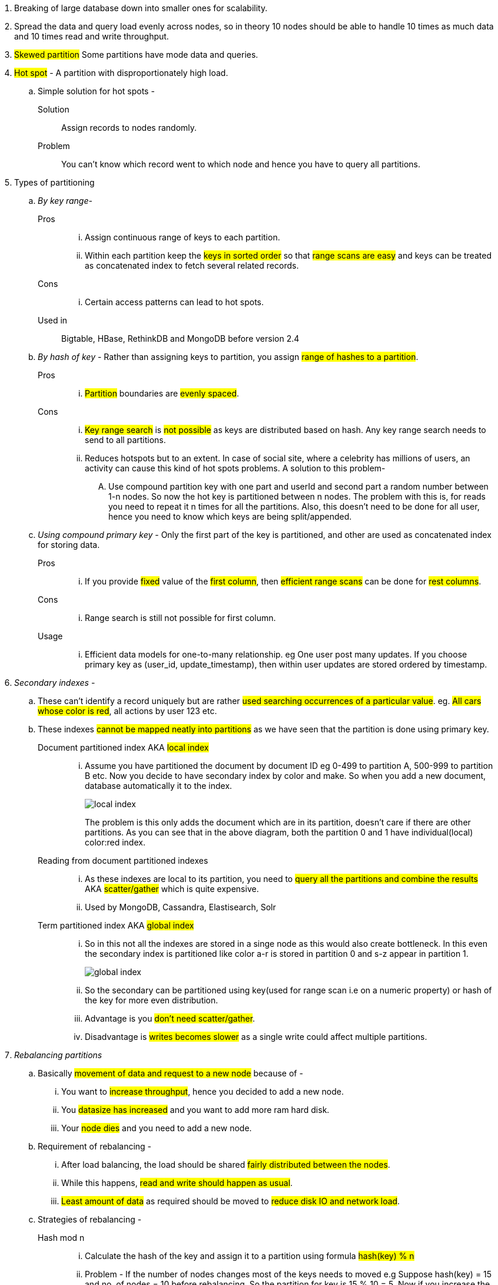 

. Breaking of large database down into smaller ones for scalability.
. Spread the data and query load evenly across nodes, so in theory 10 nodes should be able to handle 10 times as much data and 10 times read and write throughput.
. #Skewed partition#  Some partitions have mode data and queries.
. #Hot spot# - A partition with disproportionately high load.
.. Simple solution for hot spots -
Solution:: Assign records to nodes randomly.
Problem:: You can't know which record went to which node and hence you have to query all partitions.

. Types of partitioning
.. _By key range_-
Pros::
... Assign continuous range of keys to each partition.
... Within each partition keep the #keys in sorted order# so that #range scans are easy# and keys can be treated as concatenated index to fetch several related records.
Cons::
... Certain access patterns can lead to hot spots.

Used in:: Bigtable, HBase, RethinkDB and MongoDB before version 2.4

.. _By hash of key_ -
Rather than assigning keys to partition, you assign #range of hashes to a partition#.
Pros::
... #Partition# boundaries are #evenly spaced#.

Cons::
... #Key range search# is #not possible# as keys are distributed based on hash. Any key range search needs to send to all partitions.
... Reduces hotspots but to an extent. In case of social site, where a celebrity has millions of users, an activity can cause this kind of hot spots problems. A solution to this problem-
.... Use compound partition key with one part and userId and second part a random number between 1-n nodes. So now the hot key is partitioned between n nodes. The problem with this is, for reads you need to repeat it n times for all the partitions. Also, this doesn't need to be done for all user, hence you need to know which keys are being split/appended.


.. _Using compound primary key_ -
Only the first part of the key is partitioned, and other are used as concatenated index for storing data.

Pros::
... If you provide #fixed# value of the #first column#, then #efficient range scans# can be done for #rest columns#.
Cons::
... Range search is still not possible for first column.
Usage::
... Efficient data models for one-to-many relationship. eg One user post many updates. If you choose primary key as (user_id, update_timestamp), then within user updates are stored ordered by timestamp.

. _Secondary indexes_ -
.. These can't identify a record uniquely but are rather #used searching occurrences of a particular value#. eg. #All cars whose color is red#, all actions by user 123 etc.
.. These indexes #cannot be mapped neatly into partitions# as we have seen that the partition is done using primary key.

Document partitioned index AKA #local index#::
... Assume you have partitioned the document by document ID eg 0-499 to partition A, 500-999 to partition B etc. Now you decide to have secondary index by color and make. So when you add a new document, database automatically it to the index.
+
image::../images/local-index.png[]
+
The problem is this only adds the document which are in its partition, doesn't care if there are other partitions. As you can see that in the above diagram, both the partition 0 and 1 have individual(local) color:red index.
Reading from document partitioned indexes::
... As these indexes are local to its partition, you need to #query all the partitions and combine the results# AKA #scatter/gather# which is quite expensive.
... Used by MongoDB, Cassandra, Elastisearch, Solr

Term partitioned index AKA #global index#::
... So in this not all the indexes are stored in a singe node as this would also create bottleneck. In this even the secondary index is partitioned like color a-r is stored in partition 0 and s-z appear in partition 1.
+
image::../images/global-index.png[]

... So the secondary can be partitioned using key(used for range scan i.e on a numeric property) or hash of the key for more even distribution.

... Advantage is you #don't need scatter/gather#.
... Disadvantage is #writes becomes slower# as a single write could affect multiple partitions.

. _Rebalancing partitions_
.. Basically #movement of data and request to a new node# because of -
... You want to #increase throughput#, hence you decided to add a new node.
... You #datasize has increased# and you want to add more ram hard disk.
... Your #node dies# and you need to add a new node.

.. Requirement of rebalancing -
... After load balancing, the load should be shared #fairly distributed between the nodes#.
... While this happens, #read and write should happen as usual#.
... #Least amount of data# as required should be moved to #reduce disk IO and network load#.

.. Strategies of rebalancing -

Hash mod n::
... Calculate the hash of the key and assign it to a partition using formula #hash(key) % n#
... Problem - If the number of nodes changes most of the keys needs to moved e.g Suppose hash(key) = 15 and no. of nodes = 10 before rebalancing. So the partition for key is 15 % 10 = 5. Now if you increase the node to 11 partition changes to 15 % 11 = 4, now if you increase it again 15 % 12 = 3. This frequent change is very expensive.

Fixed number of partition::
... Fix a large number of partitions and assign those partitions to each node at the outset.
... So when the balancing happens, #number of partitions do not change# nor does the assignment of keys to partition. Only the assignment of partition to nodes.
... Problem -
.... Fixing a number is difficult. If a #large number# is chosen at the outset #rebalancing on node failures is expensive# and if a #small number# is chosen they have #too much overhead#.
... Size of partition adapts to volume of the data.

Dynamic partition::
... When a #partition grows beyond the configured size#, it is split into #2 half# and the data is tranferred into another node.
... Advantage is #number of partition adapts to volume of the data#.
... Problem -
.... All the request are catered by a single node until the partition is split.
... So MongoDB, HBase allow initial number of partition to start on empty database AKA pre-splitting.

Partitioning proportional to nodes::
... Number of partitions proportional to nodes i.e fixed number of partition per node.
... Size of each partition ~ size of dataset when the number of nodes is fixed.
... When the number of nodes increases, the size of the partition decreases. Newly added node selects a fixed number of partition to split and then takes ownership of it.
... Used by Cassandra.

.. _Request routing_
... When the rebalancing happens, requests needs to be routed to the newly added nodes. Below are the approaches -
.... #Client contacts a node# through load balancer, if the node has that partition it responds, else that node redirects the request to appropriate node and forwards the response from that node.
.... Send all requests from clients to routing tier, which is #partition aware load balancer#.
.... #Client are aware of the partitioning# and send the request directly to that partition.

... Problem is whether it is a client or a load balancer, how will they know the changes in assignment to the partition?
... Solution use Zookeeper as done by HBase, Solr, Kafka. MongoDB uses similar architecture using custom implementation. Cassandra and Riak uses gossip protocol, where in a request is routed to any node and that forwards them to appropriate nodes.




